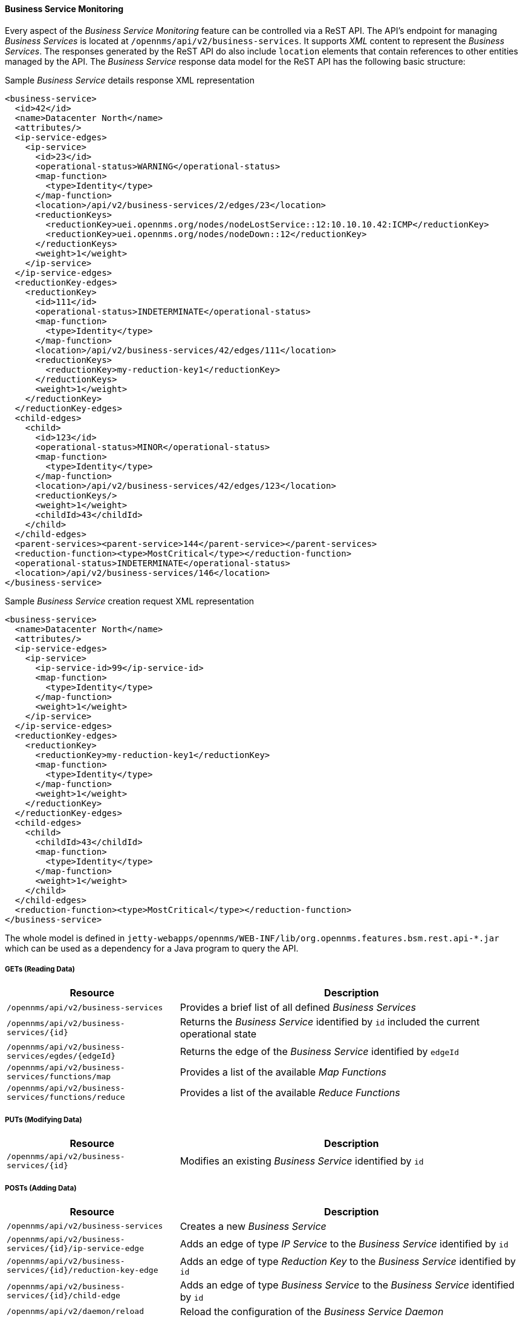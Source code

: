 
// Allow GitHub image rendering
:imagesdir: ../../../images

==== Business Service Monitoring

Every aspect of the _Business Service Monitoring_ feature can be controlled via a ReST API.
The API's endpoint for managing _Business Services_ is located at `/opennms/api/v2/business-services`.
It supports _XML_ content to represent the _Business Services_.
The responses generated by the ReST API do also include `location` elements that contain references to other entities managed by the API.
The _Business Service_ response data model for the ReST API has the following basic structure:

.Sample _Business Service_ details response XML representation
[source,XML]
----
<business-service>
  <id>42</id>
  <name>Datacenter North</name>
  <attributes/>
  <ip-service-edges>
    <ip-service>
      <id>23</id>
      <operational-status>WARNING</operational-status>
      <map-function>
        <type>Identity</type>
      </map-function>
      <location>/api/v2/business-services/2/edges/23</location>
      <reductionKeys>
        <reductionKey>uei.opennms.org/nodes/nodeLostService::12:10.10.10.42:ICMP</reductionKey>
        <reductionKey>uei.opennms.org/nodes/nodeDown::12</reductionKey>
      </reductionKeys>
      <weight>1</weight>
    </ip-service>
  </ip-service-edges>
  <reductionKey-edges>
    <reductionKey>
      <id>111</id>
      <operational-status>INDETERMINATE</operational-status>
      <map-function>
        <type>Identity</type>
      </map-function>
      <location>/api/v2/business-services/42/edges/111</location>
      <reductionKeys>
        <reductionKey>my-reduction-key1</reductionKey>
      </reductionKeys>
      <weight>1</weight>
    </reductionKey>
  </reductionKey-edges>
  <child-edges>
    <child>
      <id>123</id>
      <operational-status>MINOR</operational-status>
      <map-function>
        <type>Identity</type>
      </map-function>
      <location>/api/v2/business-services/42/edges/123</location>
      <reductionKeys/>
      <weight>1</weight>
      <childId>43</childId>
    </child>
  </child-edges>
  <parent-services><parent-service>144</parent-service></parent-services>
  <reduction-function><type>MostCritical</type></reduction-function>
  <operational-status>INDETERMINATE</operational-status>
  <location>/api/v2/business-services/146</location>
</business-service>
----

.Sample _Business Service_ creation request XML representation
[source,XML]
----
<business-service>
  <name>Datacenter North</name>
  <attributes/>
  <ip-service-edges>
    <ip-service>
      <ip-service-id>99</ip-service-id>
      <map-function>
        <type>Identity</type>
      </map-function>
      <weight>1</weight>
    </ip-service>
  </ip-service-edges>
  <reductionKey-edges>
    <reductionKey>
      <reductionKey>my-reduction-key1</reductionKey>
      <map-function>
        <type>Identity</type>
      </map-function>
      <weight>1</weight>
    </reductionKey>
  </reductionKey-edges>
  <child-edges>
    <child>
      <childId>43</childId>
      <map-function>
        <type>Identity</type>
      </map-function>
      <weight>1</weight>
    </child>
  </child-edges>
  <reduction-function><type>MostCritical</type></reduction-function>
</business-service>
----

The whole model is defined in `jetty-webapps/opennms/WEB-INF/lib/org.opennms.features.bsm.rest.api-*.jar` which can be used as a dependency for a Java program to query the API.

===== GETs (Reading Data)

[options="header", cols="5,10"]
|===
| Resource                                                      | Description
| `/opennms/api/v2/business-services`                           | Provides a brief list of all defined _Business Services_
| `/opennms/api/v2/business-services/{id}`                      | Returns the _Business Service_ identified by `id` included the current operational state
| `/opennms/api/v2/business-services/egdes/{edgeId}`            | Returns the edge of the _Business Service_ identified by `edgeId`
| `/opennms/api/v2/business-services/functions/map`             | Provides a list of the available _Map Functions_
| `/opennms/api/v2/business-services/functions/reduce`          | Provides a list of the available _Reduce Functions_
|===

===== PUTs (Modifying Data)

[options="header", cols="5,10"]
|===
| Resource                                 | Description
| `/opennms/api/v2/business-services/{id}` | Modifies an existing _Business Service_ identified by `id`
|===

===== POSTs (Adding Data)

[options="header", cols="5,10"]
|===
| Resource                                                    | Description
| `/opennms/api/v2/business-services`                         | Creates a new _Business Service_
| `/opennms/api/v2/business-services/{id}/ip-service-edge`    | Adds an edge of type _IP Service_ to the _Business Service_ identified by `id`
| `/opennms/api/v2/business-services/{id}/reduction-key-edge` | Adds an edge of type _Reduction Key_ to the _Business Service_ identified by `id`
| `/opennms/api/v2/business-services/{id}/child-edge`         | Adds an edge of type _Business Service_ to the _Business Service_ identified by `id`
| `/opennms/api/v2/daemon/reload`                             | Reload the configuration of the _Business Service Daemon_
|===

===== DELETEs (Removing Data)

[options="header", cols="5,10"]
|===
| Resource                                                | Description
| `/opennms/api/v2/business-services/{id}`                | Deletes the _Business Service_ identified by `id`
| `/opennms/api/v2/business-services/{id}/edges/{edgeId}` | Removes an edge with the identifier `edgeId` from the _Business Service_ identified by `id`
|===

